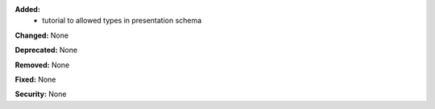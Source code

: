 **Added:**
 * tutorial to allowed types in presentation schema

**Changed:** None

**Deprecated:** None

**Removed:** None

**Fixed:** None

**Security:** None

